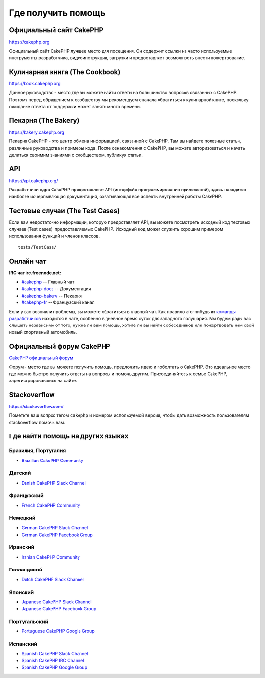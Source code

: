 Где получить помощь
###################

Официальный сайт CakePHP
========================

`https://cakephp.org <https://cakephp.org>`_

Официальный сайт CakePHP лучшее место для посещения. Он содержит ссылки на
часто используемые инструменты разработчика, видеоинструкции, загрузки и предоставляет
возможность внести пожертвование.

Кулинарная книга (The Cookbook)
===============================

`https://book.cakephp.org <https://book.cakephp.org>`_

Данное руководство - место,где вы можете найти ответы на большинство вопросов связанных с CakePHP.
Поэтому перед обращением к сообществу мы рекомендуем сначала обратиться к кулинарной книге,
поскольку ожидание ответа от поддержки может занять много времени.

Пекарня (The Bakery)
====================

`https://bakery.cakephp.org <https://bakery.cakephp.org>`_

Пекарня CakePHP - это центр обмена информацией, связанной с CakePHP. Там вы найдете
полезные статьи, различные руководства и примеры кода. После ознакомления с CakePHP,
вы можете авторизоваться и начать делиться своимим знаниями с сообществом, публикуя статьи.

API
====

`https://api.cakephp.org/ <https://api.cakephp.org/>`_

Разработчики ядра CakePHP предоставляют API (интерфейс программирования приложений),
здесь находится наиболее исчерпывающая документация, охватывающая все аспекты внутренней
работы CakePHP.

Тестовые случаи (The Test Cases)
================================

Если вам недостаточно информации, которую предоставляет API, вы можете посмотреть
исходный код тестовых случаев (Test cases), предоставляемых CakePHP. Исходный код
может служить хорошим примером использования функций и членов классов. ::

    tests/TestCase/

Онлайн чат
==========

**IRC чат irc.freenode.net:**


-  `#cakephp <irc://irc.freenode.net/cakephp>`_ -- Главный чат
-  `#cakephp-docs <irc://irc.freenode.net/cakephp-docs>`_ -- Документация
-  `#cakephp-bakery <irc://irc.freenode.net/cakephp-bakery>`_ -- Пекарня
-  `#cakephp-fr <irc://irc.freenode.net/cakephp-fr>`_ -- Французский канал

Если у вас возникли проблемы, вы можете обратиться в главный чат. Как правило кто-нибудь
из `команды разработчиков <https://github.com/cakephp?tab=members>`_ находится в чате,
особенно в дневное время суток для западного полушария. Мы будем рады вас слышать
независимо от того, нужна ли вам помощь, хотите ли вы найти собеседников или пожертвовать
нам свой новый спортивный автомобиль.

.. _cakephp-official-communities:

Официальный форум CakePHP
=========================
`CakePHP официальный форум <http://discourse.cakephp.org>`_

Форум - место где вы можете получить помощь, предложить идею и поболтать
о CakePHP. Это идеальное место где можно быстро получить ответы на вопросы и помочь другим.
Присоединяйтесь к семье CakePHP, зарегистрировавшись на сайте.

Stackoverflow
=============

`https://stackoverflow.com/ <https://stackoverflow.com/questions/tagged/cakephp/>`_

Пометьте ваш вопрос тегом ``cakephp`` и номером используемой версии, чтобы дать возможность
пользователям stackoverflow помочь вам.

Где найти помощь на других языках
=================================

Бразилия, Португалия
--------------------

- `Brazilian CakePHP Community <http://cakephp-br.org>`_

Датский
-------

- `Danish CakePHP Slack Channel <https://cakesf.slack.com/messages/denmark/>`_

Французский
-----------

- `French CakePHP Community <http://cakephp-fr.org>`_

Немецкий
--------

- `German CakePHP Slack Channel <https://cakesf.slack.com/messages/german/>`_
- `German CakePHP Facebook Group <https://www.facebook.com/groups/146324018754907/>`_

Иранский
--------

- `Iranian CakePHP Community <http://cakephp.ir>`_

Голландский
-----------

- `Dutch CakePHP Slack Channel <https://cakesf.slack.com/messages/netherlands/>`_

Японский
--------

- `Japanese CakePHP Slack Channel <https://cakesf.slack.com/messages/japanese/>`_
- `Japanese CakePHP Facebook Group <https://www.facebook.com/groups/304490963004377/>`_

Португальский
-------------

- `Portuguese CakePHP Google Group <http://groups.google.com/group/cakephp-pt>`_

Испанский
---------

- `Spanish CakePHP Slack Channel <https://cakesf.slack.com/messages/spanish/>`_
- `Spanish CakePHP IRC Channel <irc://irc.freenode.net/cakephp-es>`_
- `Spanish CakePHP Google Group <http://groups.google.com/group/cakephp-esp>`_

.. meta::
    :title lang=ru: Где получить помощь
    :description lang=ru: Где получить помощь CakePHP: официальный сайт CakePHP, The Cookbook, The Bakery, The API, in the test cases, the IRC channel, The CakePHP Google Group or CakePHP Questions.
    :keywords lang=ru: cakephp,cakephp help,помошь cakephp,получить помощь,cakephp irc,cakephp вопрос,cakephp api,cakephp тестовые случаи,open source проекты,канал irc,code reference,irc channel,инструменты разработки,тестовый случай,пекарня
